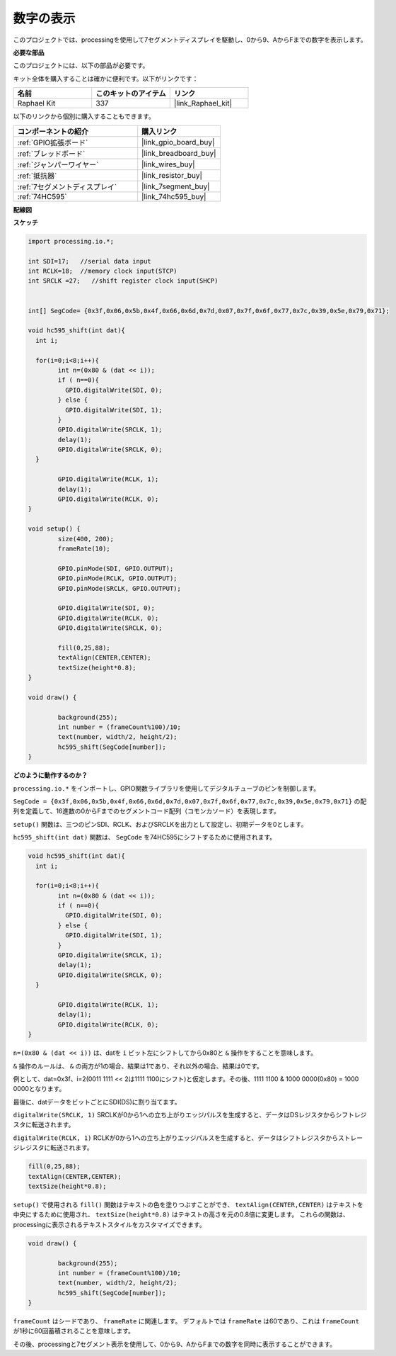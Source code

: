 .. _show_number:

数字の表示
=============================================

このプロジェクトでは、processingを使用して7セグメントディスプレイを駆動し、0から9、AからFまでの数字を表示します。

**必要な部品**

このプロジェクトには、以下の部品が必要です。

キット全体を購入することは確かに便利です。以下がリンクです：

.. list-table::
    :widths: 20 20 20
    :header-rows: 1

    *   - 名前
        - このキットのアイテム
        - リンク
    *   - Raphael Kit
        - 337
        - |link_Raphael_kit|

以下のリンクから個別に購入することもできます。

.. list-table::
    :widths: 30 20
    :header-rows: 1

    *   - コンポーネントの紹介
        - 購入リンク

    *   - :ref:`GPIO拡張ボード`
        - |link_gpio_board_buy|
    *   - :ref:`ブレッドボード`
        - |link_breadboard_buy|
    *   - :ref:`ジャンパーワイヤー`
        - |link_wires_buy|
    *   - :ref:`抵抗器`
        - |link_resistor_buy|
    *   - :ref:`7セグメントディスプレイ`
        - |link_7segment_buy|
    *   - :ref:`74HC595`
        - |link_74hc595_buy|

**配線図**

.. image:: img/image125.png

**スケッチ**

.. code-block:: arduino

	import processing.io.*;

	int SDI=17;   //serial data input
	int RCLK=18;  //memory clock input(STCP)
	int SRCLK =27;   //shift register clock input(SHCP)


	int[] SegCode= {0x3f,0x06,0x5b,0x4f,0x66,0x6d,0x7d,0x07,0x7f,0x6f,0x77,0x7c,0x39,0x5e,0x79,0x71};

	void hc595_shift(int dat){
	  int i;

	  for(i=0;i<8;i++){
		int n=(0x80 & (dat << i)); 
		if ( n==0){
		  GPIO.digitalWrite(SDI, 0);
		} else {
		  GPIO.digitalWrite(SDI, 1);
		}
		GPIO.digitalWrite(SRCLK, 1);
		delay(1);
		GPIO.digitalWrite(SRCLK, 0);
	  }

		GPIO.digitalWrite(RCLK, 1);
		delay(1);
		GPIO.digitalWrite(RCLK, 0);
	}

	void setup() {
		size(400, 200);
		frameRate(10);
		
		GPIO.pinMode(SDI, GPIO.OUTPUT); 
		GPIO.pinMode(RCLK, GPIO.OUTPUT); 
		GPIO.pinMode(SRCLK, GPIO.OUTPUT); 
	  
		GPIO.digitalWrite(SDI, 0);
		GPIO.digitalWrite(RCLK, 0);
		GPIO.digitalWrite(SRCLK, 0);
		
		fill(0,25,88);
		textAlign(CENTER,CENTER);
		textSize(height*0.8);
	}

	void draw() {

		background(255);
		int number = (frameCount%100)/10;
		text(number, width/2, height/2);
		hc595_shift(SegCode[number]);
	}

**どのように動作するのか？**

``processing.io.*`` をインポートし、GPIO関数ライブラリを使用してデジタルチューブのピンを制御します。

``SegCode = {0x3f,0x06,0x5b,0x4f,0x66,0x6d,0x7d,0x07,0x7f,0x6f,0x77,0x7c,0x39,0x5e,0x79,0x71}`` の配列を定義して、16進数の0からFまでのセグメントコード配列（コモンカソード）を表現します。

``setup()`` 関数は、三つのピンSDI、RCLK、およびSRCLKを出力として設定し、初期データを0とします。

``hc595_shift(int dat)`` 関数は、 ``SegCode`` を74HC595にシフトするために使用されます。

.. code::

	void hc595_shift(int dat){
	  int i;

	  for(i=0;i<8;i++){
		int n=(0x80 & (dat << i));
		if ( n==0){
		  GPIO.digitalWrite(SDI, 0);
		} else {
		  GPIO.digitalWrite(SDI, 1);
		}
		GPIO.digitalWrite(SRCLK, 1);
		delay(1);
		GPIO.digitalWrite(SRCLK, 0);
	  }

		GPIO.digitalWrite(RCLK, 1);
		delay(1);
		GPIO.digitalWrite(RCLK, 0);
	}

``n=(0x80 & (dat << i))`` は、datを ``i`` ビット左にシフトしてから0x80と ``&`` 操作をすることを意味します。

``&`` 操作のルールは、 ``&`` の両方が1の場合、結果は1であり、それ以外の場合、結果は0です。

例として、dat=0x3f、i=2(0011 1111 << 2は1111 1100にシフト)と仮定します。その後、1111 1100 & 1000 0000(0x80) = 1000 0000となります。

最後に、datデータをビットごとにSDI(DS)に割り当てます。

``digitalWrite(SRCLK, 1)`` SRCLKが0から1への立ち上がりエッジパルスを生成すると、データはDSレジスタからシフトレジスタに転送されます。

``digitalWrite(RCLK, 1)`` RCLKが0から1への立ち上がりエッジパルスを生成すると、データはシフトレジスタからストレージレジスタに転送されます。

.. code::

	fill(0,25,88);
	textAlign(CENTER,CENTER);
	textSize(height*0.8);

``setup()`` で使用される ``fill()`` 関数はテキストの色を塗りつぶすことができ、 ``textAlign(CENTER,CENTER)`` はテキストを中央にするために使用され、 ``textSize(height*0.8)`` はテキストの高さを元の0.8倍に変更します。
これらの関数は、processingに表示されるテキストスタイルをカスタマイズできます。

.. code::

	void draw() {

		background(255);
		int number = (frameCount%100)/10;
		text(number, width/2, height/2);
		hc595_shift(SegCode[number]);
	}

``frameCount`` はシードであり、 ``frameRate`` に関連します。
デフォルトでは ``frameRate`` は60であり、これは ``frameCount`` が1秒に60回蓄積されることを意味します。

その後、processingと7セグメント表示を使用して、0から9、AからFまでの数字を同時に表示することができます。
